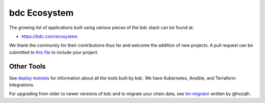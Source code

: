 bdc Ecosystem
====================

The growing list of applications built using various pieces of the bdc stack can be found at:

* https://bdc.com/ecosystem

We thank the community for their contributions thus far and welcome the addition of new projects. A pull request can be submitted to `this file <https://github.com/bdc/aib-data/blob/master/json/ecosystem.json>`__ to include your project.

Other Tools
-----------

See `deploy testnets <./deploy-testnets.html>`__ for information about all the tools built by bdc. We have Kubernetes, Ansible, and Terraform integrations.

For upgrading from older to newer versions of bdc and to migrate your chain data, see `tm-migrator <https://github.com/hxzqlh/tm-tools>`__ written by @hxzqlh.
